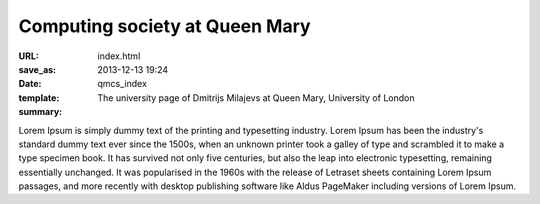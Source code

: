 ===============================
Computing society at Queen Mary
===============================

:URL:
:save_as: index.html
:date: 2013-12-13 19:24
:template: qmcs_index
:summary: The university page of Dmitrijs Milajevs at Queen Mary, University of London

Lorem Ipsum is simply dummy text of the printing and typesetting industry. Lorem
Ipsum has been the industry's standard dummy text ever since the 1500s, when an
unknown printer took a galley of type and scrambled it to make a type specimen
book. It has survived not only five centuries, but also the leap into electronic
typesetting, remaining essentially unchanged. It was popularised in the 1960s
with the release of Letraset sheets containing Lorem Ipsum passages, and more
recently with desktop publishing software like Aldus PageMaker including
versions of Lorem Ipsum.
